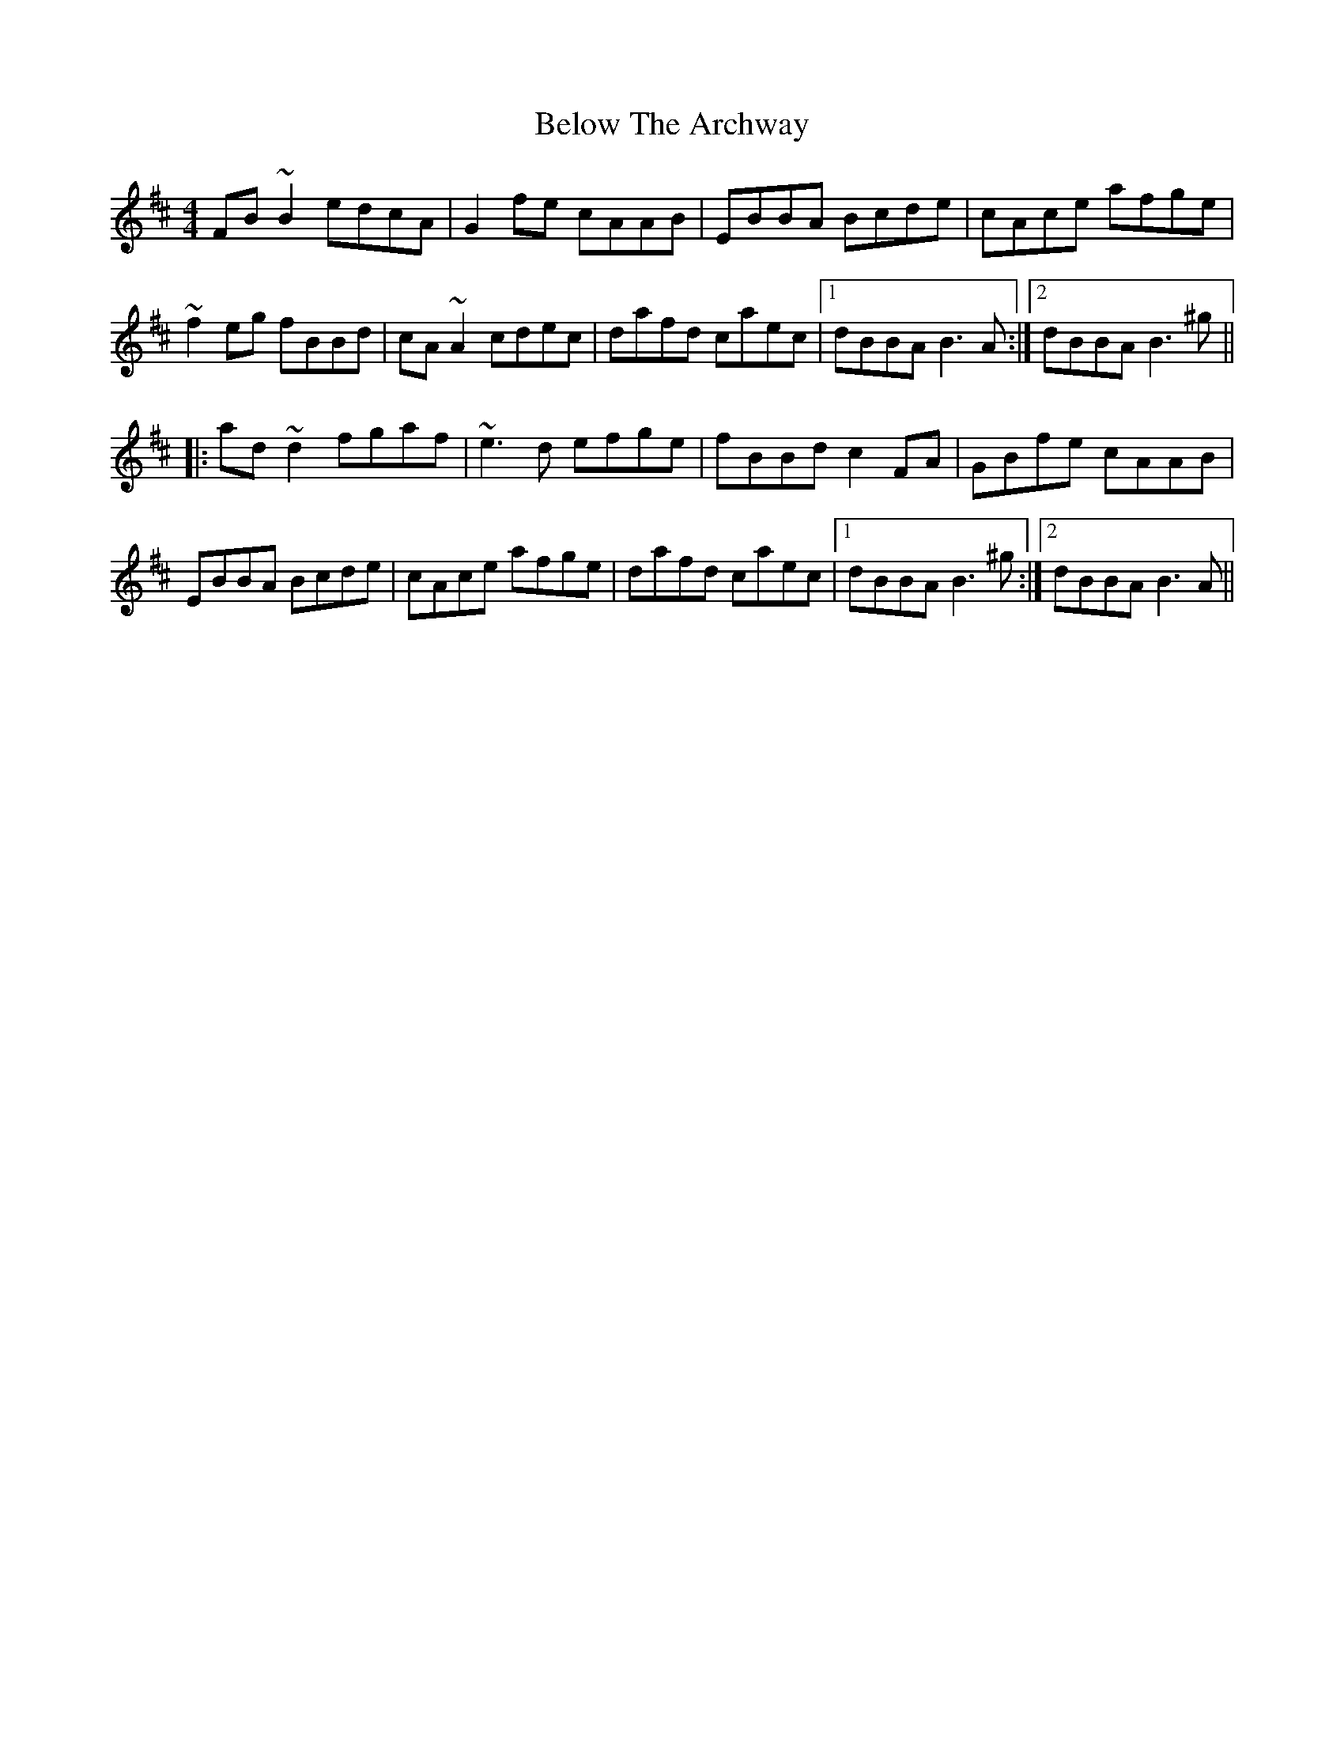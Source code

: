 X: 3355
T: Below The Archway
R: reel
M: 4/4
K: Bminor
FB~B2 edcA|G2fe cAAB|EBBA Bcde|cAce afge|
~f2eg fBBd|cA~A2 cdec|dafd caec|1 dBBA B3A:|2 dBBA B3^g||
|:ad~d2 fgaf|~e3d efge|fBBd c2FA|GBfe cAAB|
EBBA Bcde|cAce afge|dafd caec|1 dBBA B3^g:|2 dBBA B3A||

